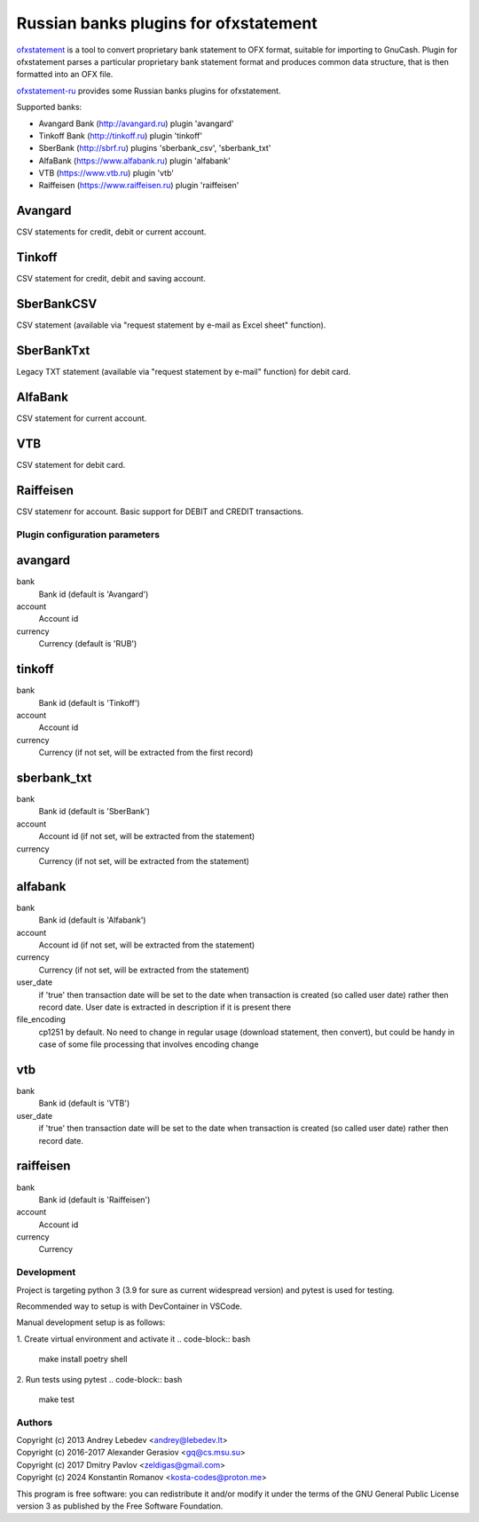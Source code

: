 ~~~~~~~~~~~~~~~~~~~~~~~~~~~~~~~~~~~~~~
Russian banks plugins for ofxstatement
~~~~~~~~~~~~~~~~~~~~~~~~~~~~~~~~~~~~~~

`ofxstatement`_ is a tool to convert proprietary bank statement to OFX format,
suitable for importing to GnuCash. Plugin for ofxstatement parses a
particular proprietary bank statement format and produces common data
structure, that is then formatted into an OFX file.

`ofxstatement-ru`_ provides some Russian banks plugins for ofxstatement.


.. _ofxstatement: https://github.com/kedder/ofxstatement
.. _ofxstatement-ru: https://github.com/senz/ofxstatement-ru

Supported banks:

* Avangard Bank (http://avangard.ru) plugin 'avangard'
* Tinkoff Bank (http://tinkoff.ru) plugin 'tinkoff'
* SberBank (http://sbrf.ru) plugins 'sberbank_csv', 'sberbank_txt'
* AlfaBank (https://www.alfabank.ru) plugin 'alfabank'
* VTB (https://www.vtb.ru) plugin 'vtb'
* Raiffeisen (https://www.raiffeisen.ru) plugin 'raiffeisen'


Avangard
--------

CSV statements for credit, debit or current account.

Tinkoff
-------

CSV statement for credit, debit and saving account.

SberBankCSV
--------

CSV statement (available via "request statement by e-mail as Excel sheet" function).

SberBankTxt
--------

Legacy TXT statement (available via "request statement by e-mail" function) for debit card.

AlfaBank
-------

CSV statement for current account.

VTB
-------

CSV statement for debit card.

Raiffeisen
-------

CSV statemenr for account.
Basic support for DEBIT and CREDIT transactions.

Plugin configuration parameters
===============================

avangard
--------

bank
        Bank id
        (default is 'Avangard')

account
        Account id

currency
        Currency
        (default is 'RUB')

tinkoff
-------

bank
        Bank id
        (default is 'Tinkoff')

account
        Account id

currency
        Currency
        (if not set, will be extracted from the first record)

sberbank_txt
--------

bank
        Bank id
        (default is 'SberBank')

account
        Account id
        (if not set, will be extracted from the statement)

currency
        Currency
        (if not set, will be extracted from the statement)

alfabank
--------

bank
        Bank id
        (default is 'Alfabank')

account
        Account id
        (if not set, will be extracted from the statement)

currency
        Currency
        (if not set, will be extracted from the statement)

user_date
        if 'true' then transaction date will be set to the date when transaction is created (so called user date)
        rather then record date. User date is extracted in description if it is present there

file_encoding
        cp1251 by default. No need to change in regular usage (download statement, then convert),
        but could be handy in case of some file processing that involves encoding change

vtb
--------

bank
        Bank id
        (default is 'VTB')

user_date
        if 'true' then transaction date will be set to the date when transaction is created (so called user date)
        rather then record date.

raiffeisen
--------

bank
        Bank id
        (default is 'Raiffeisen')

account
        Account id

currency
        Currency
        

Development
===========

Project is targeting python 3 (3.9 for sure as current widespread version) and
pytest is used for testing.

Recommended way to setup is with DevContainer in VSCode.

Manual development setup is as follows:

1. Create virtual environment and activate it
.. code-block:: bash

    make install
    poetry shell

2. Run tests using pytest
.. code-block:: bash

    make test



Authors
=======
|  Copyright (c) 2013 Andrey Lebedev <andrey@lebedev.lt>
|  Copyright (c) 2016-2017 Alexander Gerasiov <gq@cs.msu.su>
|  Copyright (c) 2017 Dmitry Pavlov <zeldigas@gmail.com>
|  Copyright (c) 2024 Konstantin Romanov <kosta-codes@proton.me>

This program is free software: you can redistribute it and/or modify
it under the terms of the GNU General Public License version 3 as
published by the Free Software Foundation.
